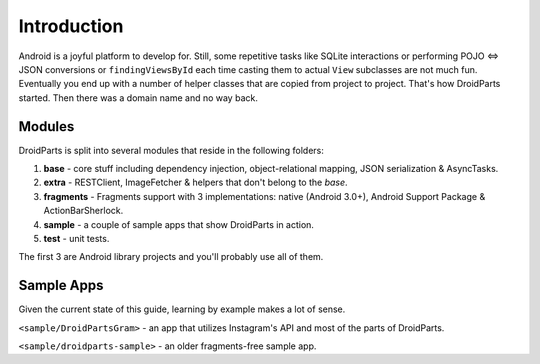 .. _introduction:

============
Introduction
============

Android is a joyful platform to develop for. Still, some repetitive tasks like
SQLite interactions or performing POJO <=> JSON conversions or
``findingViewsById`` each time casting them to actual ``View`` subclasses are
not much fun. Eventually you end up with a number of helper classes that are
copied from project to project. That's how DroidParts started. Then there was a
domain name and no way back.

Modules
-------

DroidParts is split into several modules that reside in the following folders:

#. **base** - core stuff including dependency injection, object-relational
   mapping, JSON serialization & AsyncTasks.
#. **extra** - RESTClient, ImageFetcher & helpers that don't belong to the
   *base*.
#. **fragments** - Fragments support with 3 implementations: native (Android
   3.0+), Android Support Package & ActionBarSherlock.
#. **sample** - a couple of sample apps that show DroidParts in action.
#. **test** - unit tests.

The first 3 are Android library projects and you'll probably use all of them.

Sample Apps
-----------

Given the current state of this guide, learning by example makes a lot of sense.

``<sample/DroidPartsGram>`` - an app that utilizes Instagram's API and most of the parts of
DroidParts.

``<sample/droidparts-sample>`` - an older fragments-free sample app.
